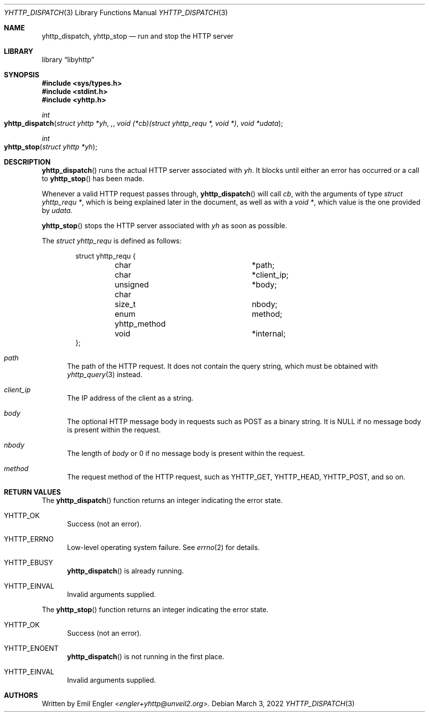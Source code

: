 .\" Copyright (c) 2022 Emil Engler <engler+yhttp@unveil2.org>
.\"
.\" Permission to use, copy, modify, and distribute this software for any
.\" purpose with or without fee is hereby granted, provided that the above
.\" copyright notice and this permission notice appear in all copies.
.\"
.\" THE SOFTWARE IS PROVIDED "AS IS" AND THE AUTHOR DISCLAIMS ALL WARRANTIES
.\" WITH REGARD TO THIS SOFTWARE INCLUDING ALL IMPLIED WARRANTIES OF
.\" MERCHANTABILITY AND FITNESS. IN NO EVENT SHALL THE AUTHOR BE LIABLE FOR
.\" ANY SPECIAL, DIRECT, INDIRECT, OR CONSEQUENTIAL DAMAGES OR ANY DAMAGES
.\" WHATSOEVER RESULTING FROM LOSS OF USE, DATA OR PROFITS, WHETHER IN AN
.\" ACTION OF CONTRACT, NEGLIGENCE OR OTHER TORTIOUS ACTION, ARISING OUT OF
.\" OR IN CONNECTION WITH THE USE OR PERFORMANCE OF THIS SOFTWARE.
.\"
.Dd March 3, 2022
.Dt YHTTP_DISPATCH 3
.Os
.Sh NAME
.Nm yhttp_dispatch ,
.Nm yhttp_stop
.Nd run and stop the HTTP server
.Sh LIBRARY
.Lb libyhttp
.Sh SYNOPSIS
.In sys/types.h
.In stdint.h
.In yhttp.h
.Ft int
.Fo yhttp_dispatch
.Fa "struct yhttp *yh",
.Fa "void (*cb)(struct yhttp_requ *, void *)"
.Fa "void *udata"
.Fc
.Ft int
.Fo yhttp_stop
.Fa "struct yhttp *yh"
.Fc
.Sh DESCRIPTION
.Fn yhttp_dispatch
runs the actual HTTP server associated with
.Fa yh .
It blocks until either an error has occurred or a call to
.Fn yhttp_stop
has been made.
.Pp
Whenever a valid HTTP request passes through,
.Fn yhttp_dispatch
will call
.Fa cb ,
with the arguments of type
.Vt "struct yhttp_requ *" ,
which is being explained later in the document, as well as with a
.Vt "void *" ,
which value is the one provided by
.Fa udata .
.Pp
.Fn yhttp_stop
stops the HTTP server associated with
.Fa yh
as soon as possible.
.Pp
The
.Vt "struct yhttp_requ"
is defined as follows:
.Bd -literal -offset indent
struct yhttp_requ {
	char			*path;
	char			*client_ip;
	unsigned char		*body;
	size_t			 nbody;
	enum yhttp_method	 method;

	void			*internal;
};
.Ed
.Bl -tag -width -Ds
.It Va path
The path of the HTTP request.
It does not contain the query string, which must be obtained with
.Xr yhttp_query 3
instead.
.It Va client_ip
The IP address of the client as a string.
.It Va body
The optional HTTP message body in requests such as POST as a binary string.
It is
.Dv NULL
if no message body is present within the request.
.It Va nbody
The length of
.Va body
or 0 if no message body is present within the request.
.It Va method
The request method of the HTTP request, such as
.Dv YHTTP_GET ,
.Dv YHTTP_HEAD ,
.Dv YHTTP_POST ,
and so on.
.El
.Sh RETURN VALUES
The
.Fn yhttp_dispatch
function returns an integer indicating the error state.
.Bl -tag -width -Ds
.It Dv YHTTP_OK
Success (not an error).
.It Dv YHTTP_ERRNO
Low-level operating system failure.
See
.Xr errno 2
for details.
.It Dv YHTTP_EBUSY
.Fn yhttp_dispatch
is already running.
.It Dv YHTTP_EINVAL
Invalid arguments supplied.
.El
.Pp
The
.Fn yhttp_stop
function returns an integer indicating the error state.
.Bl -tag -width -Ds
.It Dv YHTTP_OK
Success (not an error).
.It Dv YHTTP_ENOENT
.Fn yhttp_dispatch
is not running in the first place.
.It Dv YHTTP_EINVAL
Invalid arguments supplied.
.El
.Sh AUTHORS
Written by
.An Emil Engler Aq Mt engler+yhttp@unveil2.org .
